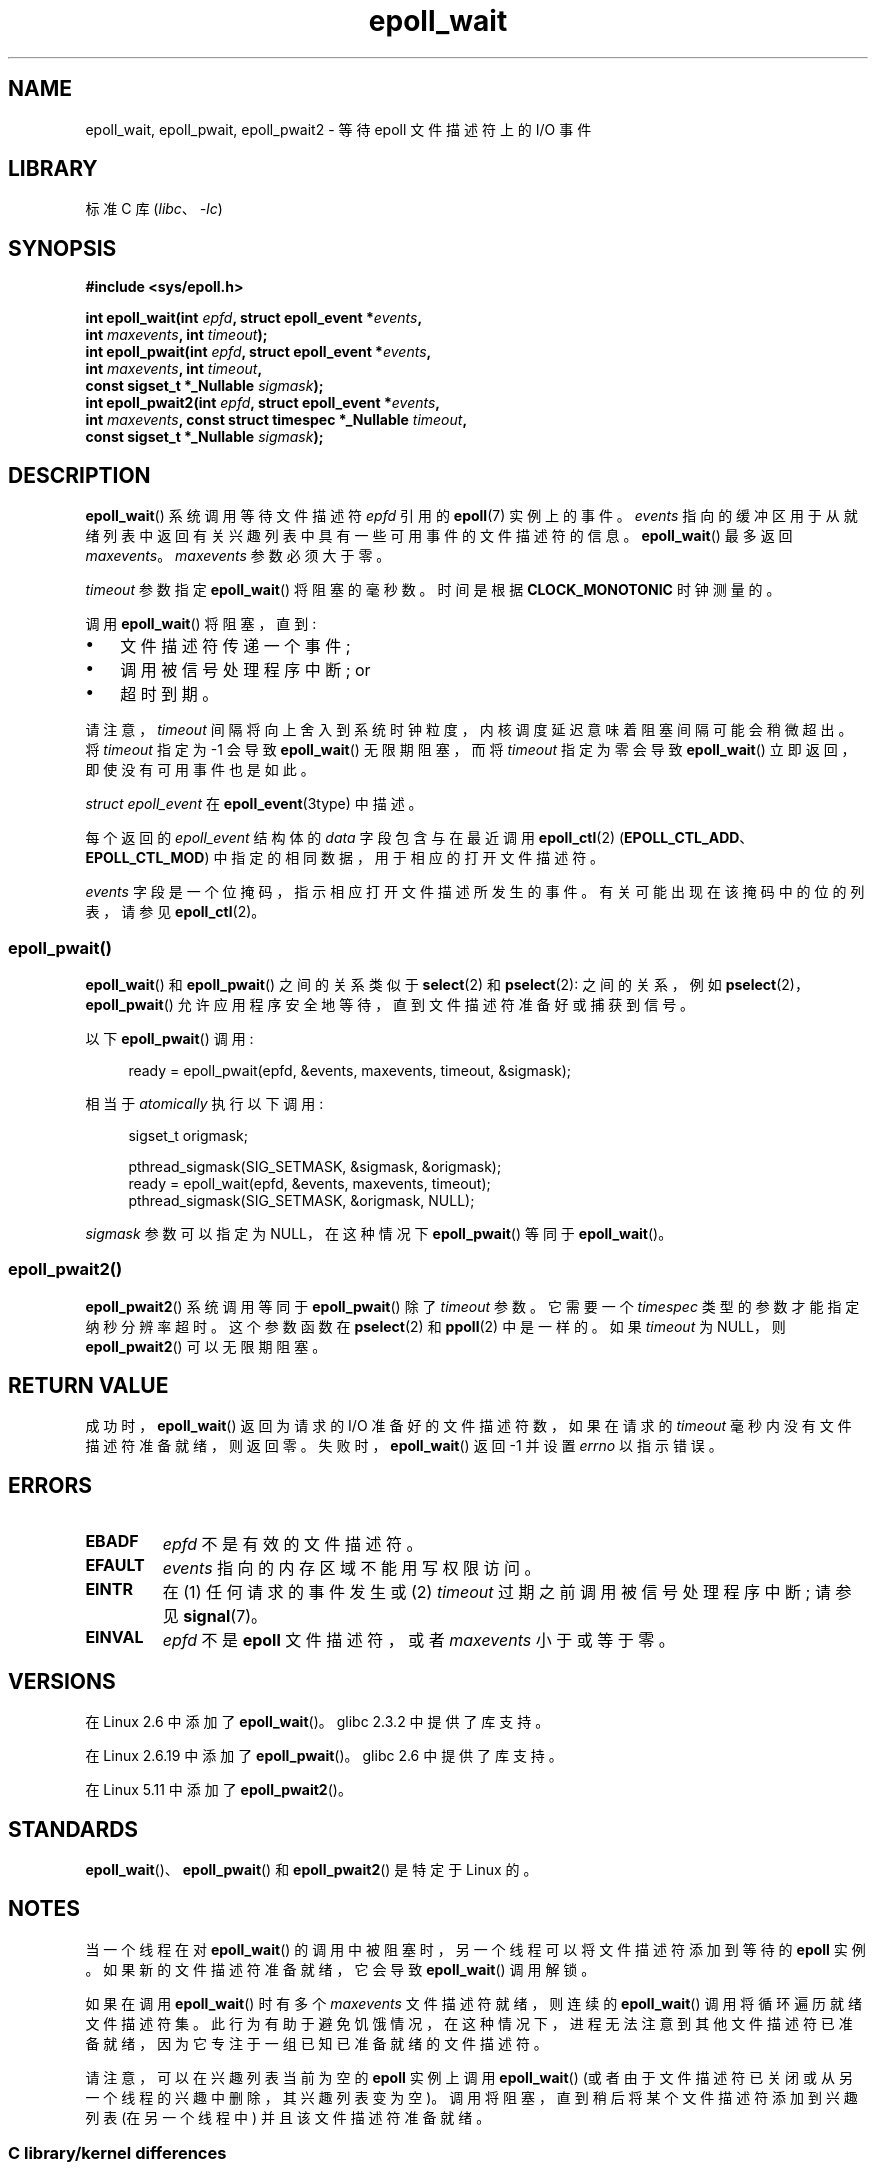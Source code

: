 .\" -*- coding: UTF-8 -*-
.\"  Copyright (C) 2003  Davide Libenzi
.\"  Davide Libenzi <davidel@xmailserver.org>
.\" and Copyright 2007, 2012, 2014, 2018 Michael Kerrisk <tk.manpages@gmail.com>
.\"
.\" SPDX-License-Identifier: GPL-2.0-or-later
.\"
.\" 2007-04-30: mtk, Added description of epoll_pwait()
.\"
.\"*******************************************************************
.\"
.\" This file was generated with po4a. Translate the source file.
.\"
.\"*******************************************************************
.TH epoll_wait 2 2023\-02\-05 "Linux man\-pages 6.03" 
.SH NAME
epoll_wait, epoll_pwait, epoll_pwait2 \- 等待 epoll 文件描述符上的 I/O 事件
.SH LIBRARY
标准 C 库 (\fIlibc\fP、\fI\-lc\fP)
.SH SYNOPSIS
.nf
\fB#include <sys/epoll.h>\fP
.PP
\fBint epoll_wait(int \fP\fIepfd\fP\fB, struct epoll_event *\fP\fIevents\fP\fB,\fP
\fB               int \fP\fImaxevents\fP\fB, int \fP\fItimeout\fP\fB);\fP
\fBint epoll_pwait(int \fP\fIepfd\fP\fB, struct epoll_event *\fP\fIevents\fP\fB,\fP
\fB               int \fP\fImaxevents\fP\fB, int \fP\fItimeout\fP\fB,\fP
\fB               const sigset_t *_Nullable \fP\fIsigmask\fP\fB);\fP
\fBint epoll_pwait2(int \fP\fIepfd\fP\fB, struct epoll_event *\fP\fIevents\fP\fB,\fP
\fB               int \fP\fImaxevents\fP\fB, const struct timespec *_Nullable \fP\fItimeout\fP\fB,\fP
\fB               const sigset_t *_Nullable \fP\fIsigmask\fP\fB);\fP
.fi
.SH DESCRIPTION
\fBepoll_wait\fP() 系统调用等待文件描述符 \fIepfd\fP 引用的 \fBepoll\fP(7) 实例上的事件。 \fIevents\fP
指向的缓冲区用于从就绪列表中返回有关兴趣列表中具有一些可用事件的文件描述符的信息。 \fBepoll_wait\fP() 最多返回 \fImaxevents\fP。
\fImaxevents\fP 参数必须大于零。
.PP
\fItimeout\fP 参数指定 \fBepoll_wait\fP() 将阻塞的毫秒数。 时间是根据 \fBCLOCK_MONOTONIC\fP 时钟测量的。
.PP
调用 \fBepoll_wait\fP() 将阻塞，直到:
.IP \[bu] 3
文件描述符传递一个事件;
.IP \[bu]
调用被信号处理程序中断; or
.IP \[bu]
超时到期。
.PP
请注意，\fItimeout\fP 间隔将向上舍入到系统时钟粒度，内核调度延迟意味着阻塞间隔可能会稍微超出。 将 \fItimeout\fP 指定为 \-1 会导致
\fBepoll_wait\fP() 无限期阻塞，而将 \fItimeout\fP 指定为零会导致 \fBepoll_wait\fP()
立即返回，即使没有可用事件也是如此。
.PP
\fIstruct epoll_event\fP 在 \fBepoll_event\fP(3type) 中描述。
.PP
每个返回的 \fIepoll_event\fP 结构体的 \fIdata\fP 字段包含与在最近调用 \fBepoll_ctl\fP(2)
(\fBEPOLL_CTL_ADD\fP、\fBEPOLL_CTL_MOD\fP) 中指定的相同数据，用于相应的打开文件描述符。
.PP
.\"
\fIevents\fP 字段是一个位掩码，指示相应打开文件描述所发生的事件。 有关可能出现在该掩码中的位的列表，请参见 \fBepoll_ctl\fP(2)。
.SS epoll_pwait()
\fBepoll_wait\fP() 和 \fBepoll_pwait\fP() 之间的关系类似于 \fBselect\fP(2) 和 \fBpselect\fP(2):
之间的关系，例如 \fBpselect\fP(2)，\fBepoll_pwait\fP() 允许应用程序安全地等待，直到文件描述符准备好或捕获到信号。
.PP
以下 \fBepoll_pwait\fP() 调用:
.PP
.in +4n
.EX
ready = epoll_pwait(epfd, &events, maxevents, timeout, &sigmask);
.EE
.in
.PP
相当于 \fIatomically\fP 执行以下调用:
.PP
.in +4n
.EX
sigset_t origmask;

pthread_sigmask(SIG_SETMASK, &sigmask, &origmask);
ready = epoll_wait(epfd, &events, maxevents, timeout);
pthread_sigmask(SIG_SETMASK, &origmask, NULL);
.EE
.in
.PP
.\"
\fIsigmask\fP 参数可以指定为 NULL，在这种情况下 \fBepoll_pwait\fP() 等同于 \fBepoll_wait\fP()。
.SS epoll_pwait2()
\fBepoll_pwait2\fP() 系统调用等同于 \fBepoll_pwait\fP() 除了 \fItimeout\fP 参数。 它需要一个
\fItimespec\fP 类型的参数才能指定纳秒分辨率超时。 这个参数函数在 \fBpselect\fP(2) 和 \fBppoll\fP(2) 中是一样的。 如果
\fItimeout\fP 为 NULL，则 \fBepoll_pwait2\fP() 可以无限期阻塞。
.SH "RETURN VALUE"
成功时，\fBepoll_wait\fP() 返回为请求的 I/O 准备好的文件描述符数，如果在请求的 \fItimeout\fP
毫秒内没有文件描述符准备就绪，则返回零。 失败时，\fBepoll_wait\fP() 返回 \-1 并设置 \fIerrno\fP 以指示错误。
.SH ERRORS
.TP 
\fBEBADF\fP
\fIepfd\fP 不是有效的文件描述符。
.TP 
\fBEFAULT\fP
\fIevents\fP 指向的内存区域不能用写权限访问。
.TP 
\fBEINTR\fP
在 (1) 任何请求的事件发生或 (2) \fItimeout\fP 过期之前调用被信号处理程序中断; 请参见 \fBsignal\fP(7)。
.TP 
\fBEINVAL\fP
\fIepfd\fP 不是 \fBepoll\fP 文件描述符，或者 \fImaxevents\fP 小于或等于零。
.SH VERSIONS
.\" To be precise: kernel 2.5.44.
.\" The interface should be finalized by Linux 2.5.66.
在 Linux 2.6 中添加了 \fBepoll_wait\fP()。 glibc 2.3.2 中提供了库支持。
.PP
在 Linux 2.6.19 中添加了 \fBepoll_pwait\fP()。 glibc 2.6 中提供了库支持。
.PP
在 Linux 5.11 中添加了 \fBepoll_pwait2\fP()。
.SH STANDARDS
\fBepoll_wait\fP()、\fBepoll_pwait\fP() 和 \fBepoll_pwait2\fP() 是特定于 Linux 的。
.SH NOTES
当一个线程在对 \fBepoll_wait\fP() 的调用中被阻塞时，另一个线程可以将文件描述符添加到等待的 \fBepoll\fP 实例。
如果新的文件描述符准备就绪，它会导致 \fBepoll_wait\fP() 调用解锁。
.PP
如果在调用 \fBepoll_wait\fP() 时有多个 \fImaxevents\fP 文件描述符就绪，则连续的 \fBepoll_wait\fP()
调用将循环遍历就绪文件描述符集。
此行为有助于避免饥饿情况，在这种情况下，进程无法注意到其他文件描述符已准备就绪，因为它专注于一组已知已准备就绪的文件描述符。
.PP
请注意，可以在兴趣列表当前为空的 \fBepoll\fP 实例上调用 \fBepoll_wait\fP()
(或者由于文件描述符已关闭或从另一个线程的兴趣中删除，其兴趣列表变为空)。 调用将阻塞，直到稍后将某个文件描述符添加到兴趣列表 (在另一个线程中)
并且该文件描述符准备就绪。
.SS "C library/kernel differences"
原始 \fBepoll_pwait\fP() 和 \fBepoll_pwait2\fP() 系统调用有第六个参数 \fIsize_t sigsetsize\fP，它指定
\fIsigmask\fP 参数的字节大小。 glibc \fBepoll_pwait\fP() 包装器函数将此参数指定为固定值 (等于
\fIsizeof(sigset_t)\fP).
.SH BUGS
在 Linux 2.6.37 之前，大于大约 \fILONG_MAX / HZ\fP 毫秒的 \fItimeout\fP 值被视为 \-1 (即无穷大)。
因此，例如，在 \fIsizeof(long)\fP 为 4 且内核 \fIHZ\fP 值为 1000 的系统上，这意味着大于 35.79
分钟的超时将被视为无穷大。
.SH "SEE ALSO"
\fBepoll_create\fP(2), \fBepoll_ctl\fP(2), \fBepoll\fP(7)
.PP
.SH [手册页中文版]
.PP
本翻译为免费文档；阅读
.UR https://www.gnu.org/licenses/gpl-3.0.html
GNU 通用公共许可证第 3 版
.UE
或稍后的版权条款。因使用该翻译而造成的任何问题和损失完全由您承担。
.PP
该中文翻译由 wtklbm
.B <wtklbm@gmail.com>
根据个人学习需要制作。
.PP
项目地址:
.UR \fBhttps://github.com/wtklbm/manpages-chinese\fR
.ME 。
